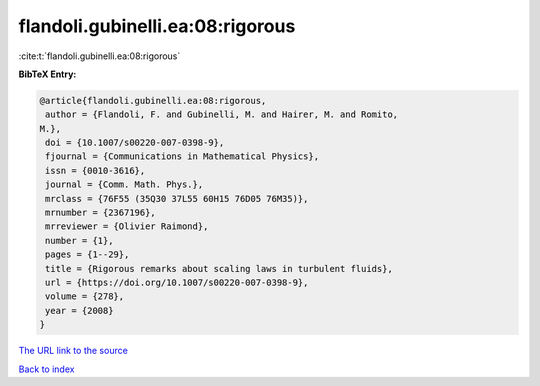 flandoli.gubinelli.ea:08:rigorous
=================================

:cite:t:`flandoli.gubinelli.ea:08:rigorous`

**BibTeX Entry:**

.. code-block:: bibtex

   @article{flandoli.gubinelli.ea:08:rigorous,
    author = {Flandoli, F. and Gubinelli, M. and Hairer, M. and Romito,
   M.},
    doi = {10.1007/s00220-007-0398-9},
    fjournal = {Communications in Mathematical Physics},
    issn = {0010-3616},
    journal = {Comm. Math. Phys.},
    mrclass = {76F55 (35Q30 37L55 60H15 76D05 76M35)},
    mrnumber = {2367196},
    mrreviewer = {Olivier Raimond},
    number = {1},
    pages = {1--29},
    title = {Rigorous remarks about scaling laws in turbulent fluids},
    url = {https://doi.org/10.1007/s00220-007-0398-9},
    volume = {278},
    year = {2008}
   }
`The URL link to the source <ttps://doi.org/10.1007/s00220-007-0398-9}>`_


`Back to index <../By-Cite-Keys.html>`_

